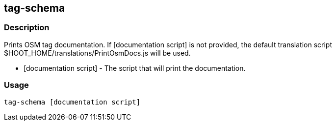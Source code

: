 == tag-schema

=== Description

Prints OSM tag documentation. If +[documentation script]+ is not provided, the
default translation script +$HOOT_HOME/translations/PrintOsmDocs.js+ will be
used.

* +[documentation script]+ - The script that will print the documentation.

=== Usage

--------------------------------------
tag-schema [documentation script]
--------------------------------------

